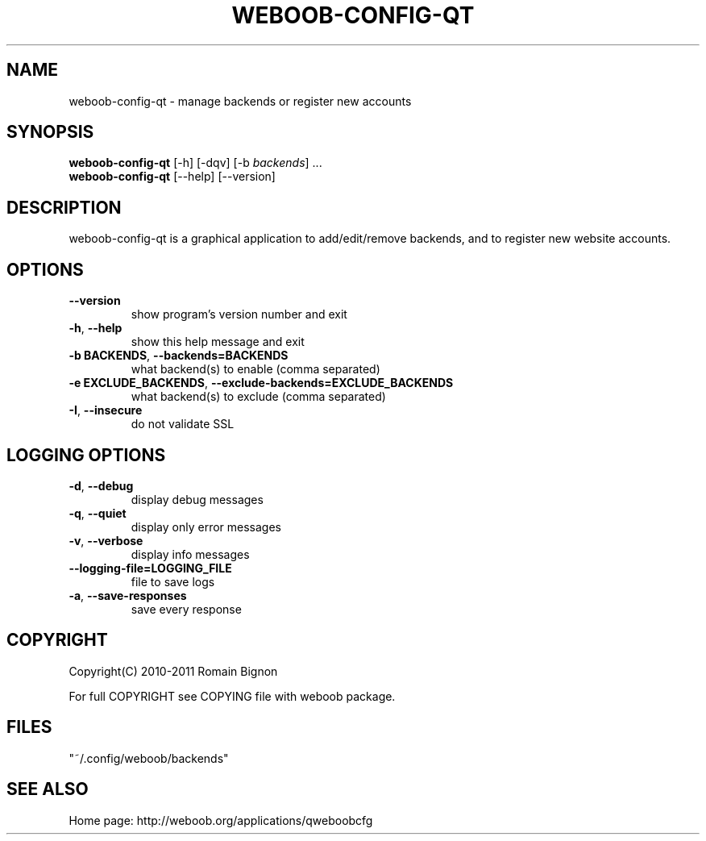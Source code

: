 .\" -*- coding: utf-8 -*-
.TH WEBOOB-CONFIG-QT 1 "09 March 2013" "weboob-config-qt 0\&.f"
.SH NAME
weboob-config-qt \- manage backends or register new accounts
.SH SYNOPSIS
.B weboob\-config\-qt
[\-h] [\-dqv] [\-b \fIbackends\fR] ...
.br
.B weboob\-config\-qt
[\-\-help] [\-\-version]

.SH DESCRIPTION
.LP

weboob\-config\-qt is a graphical application to add/edit/remove backends, and to register new website accounts.

.SH OPTIONS
.TP
\fB\-\-version\fR
show program's version number and exit
.TP
\fB\-h\fR, \fB\-\-help\fR
show this help message and exit
.TP
\fB\-b BACKENDS\fR, \fB\-\-backends=BACKENDS\fR
what backend(s) to enable (comma separated)
.TP
\fB\-e EXCLUDE_BACKENDS\fR, \fB\-\-exclude\-backends=EXCLUDE_BACKENDS\fR
what backend(s) to exclude (comma separated)
.TP
\fB\-I\fR, \fB\-\-insecure\fR
do not validate SSL

.SH LOGGING OPTIONS
.TP
\fB\-d\fR, \fB\-\-debug\fR
display debug messages
.TP
\fB\-q\fR, \fB\-\-quiet\fR
display only error messages
.TP
\fB\-v\fR, \fB\-\-verbose\fR
display info messages
.TP
\fB\-\-logging\-file=LOGGING_FILE\fR
file to save logs
.TP
\fB\-a\fR, \fB\-\-save\-responses\fR
save every response

.SH COPYRIGHT
Copyright(C) 2010-2011 Romain Bignon
.LP
For full COPYRIGHT see COPYING file with weboob package.
.LP
.RE
.SH FILES
"~/.config/weboob/backends" 

.SH SEE ALSO
Home page: http://weboob.org/applications/qweboobcfg
